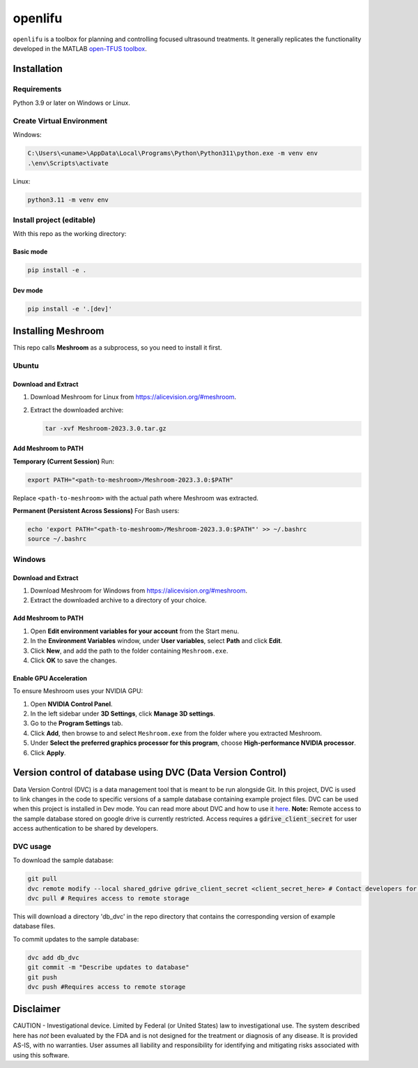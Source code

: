 openlifu
========

|Actions Status| |Documentation Status|

|PyPI version| |PyPI platforms|

|GitHub Discussion|

.. SPHINX-START

``openlifu`` is a toolbox for planning and controlling focused
ultrasound treatments. It generally replicates the functionality
developed in the MATLAB `open-TFUS
toolbox <https://github.com/OpenwaterHealth/opw_neuromod_sw>`__.

Installation
------------

Requirements
~~~~~~~~~~~~

Python 3.9 or later on Windows or Linux.

Create Virtual Environment
~~~~~~~~~~~~~~~~~~~~~~~~~~

Windows:

.. code:: sh

   C:\Users\<uname>\AppData\Local\Programs\Python\Python311\python.exe -m venv env
   .\env\Scripts\activate

Linux:

.. code:: sh

   python3.11 -m venv env

Install project (editable)
~~~~~~~~~~~~~~~~~~~~~~~~~~

With this repo as the working directory:

Basic mode
^^^^^^^^^^
.. code:: sh

   pip install -e .

Dev mode
^^^^^^^^
.. code:: sh

   pip install -e '.[dev]'

Installing Meshroom
-------------------

This repo calls **Meshroom** as a subprocess, so you need to install it first.

Ubuntu
~~~~~~

Download and Extract
^^^^^^^^^^^^^^^^^^^^
1. Download Meshroom for Linux from `<https://alicevision.org/#meshroom>`_.
2. Extract the downloaded archive:

   .. code:: bash

      tar -xvf Meshroom-2023.3.0.tar.gz

Add Meshroom to PATH
^^^^^^^^^^^^^^^^^^^^

**Temporary (Current Session)**
Run:

.. code:: bash

   export PATH="<path-to-meshroom>/Meshroom-2023.3.0:$PATH"

Replace ``<path-to-meshroom>`` with the actual path where Meshroom was extracted.

**Permanent (Persistent Across Sessions)**
For Bash users:

.. code:: bash

   echo 'export PATH="<path-to-meshroom>/Meshroom-2023.3.0:$PATH"' >> ~/.bashrc
   source ~/.bashrc

Windows
~~~~~~~

Download and Extract
^^^^^^^^^^^^^^^^^^^^

1. Download Meshroom for Windows from `<https://alicevision.org/#meshroom>`_.
2. Extract the downloaded archive to a directory of your choice.

Add Meshroom to PATH
^^^^^^^^^^^^^^^^^^^^

1. Open **Edit environment variables for your account** from the Start menu.
2. In the **Environment Variables** window, under **User variables**, select **Path** and click **Edit**.
3. Click **New**, and add the path to the folder containing ``Meshroom.exe``.
4. Click **OK** to save the changes.

Enable GPU Acceleration
^^^^^^^^^^^^^^^^^^^^^^^

To ensure Meshroom uses your NVIDIA GPU:

1. Open **NVIDIA Control Panel**.
2. In the left sidebar under **3D Settings**, click **Manage 3D settings**.
3. Go to the **Program Settings** tab.
4. Click **Add**, then browse to and select ``Meshroom.exe`` from the folder where you extracted Meshroom.
5. Under **Select the preferred graphics processor for this program**, choose **High-performance NVIDIA processor**.
6. Click **Apply**.

Version control of database using DVC (Data Version Control)
-------------------------------------------------------------

Data Version Control (DVC) is a data management tool that is meant to be run alongside Git.
In this project, DVC is used to link changes in the code to specific versions of a sample database containing example project files.
DVC can be used when this project is installed in Dev mode. You can read more about DVC and how to use it `here <https://dvc.org/doc/start>`_.
**Note:** Remote access to the sample database stored on google drive is currently restricted. Access requires a :code:`gdrive_client_secret`
for user access authentication to be shared by developers.

DVC usage
~~~~~~~~~

To download the sample database:

.. code:: sh

   git pull
   dvc remote modify --local shared_gdrive gdrive_client_secret <client_secret_here> # Contact developers for grive_client_secret
   dvc pull # Requires access to remote storage

This will download a directory 'db_dvc' in the repo directory that
contains the corresponding version of example database files.

To commit updates to the sample database:

.. code:: sh

   dvc add db_dvc
   git commit -m "Describe updates to database"
   git push
   dvc push #Requires access to remote storage

Disclaimer
----------

CAUTION - Investigational device. Limited by Federal (or United States)
law to investigational use. The system described here has *not* been
evaluated by the FDA and is not designed for the treatment or diagnosis
of any disease. It is provided AS-IS, with no warranties. User assumes
all liability and responsibility for identifying and mitigating risks
associated with using this software.

.. |Actions Status| image:: https://github.com/OpenwaterHealth/OpenLIFU-python/workflows/CI/badge.svg
   :target: https://github.com/OpenwaterHealth/OpenLIFU-python/actions
.. |Documentation Status| image:: https://readthedocs.org/projects/openlifu/badge/?version=latest
   :target: https://openlifu.readthedocs.io/en/latest/?badge=latest
.. |PyPI version| image:: https://img.shields.io/pypi/v/openlifu
   :target: https://pypi.org/project/openlifu/
.. |PyPI platforms| image:: https://img.shields.io/pypi/pyversions/openlifu
   :target: https://pypi.org/project/openlifu/
.. |GitHub Discussion| image:: https://img.shields.io/static/v1?label=Discussions&message=Ask&color=blue&logo=github
   :target: https://github.com/OpenwaterHealth/OpenLIFU-python/discussions
